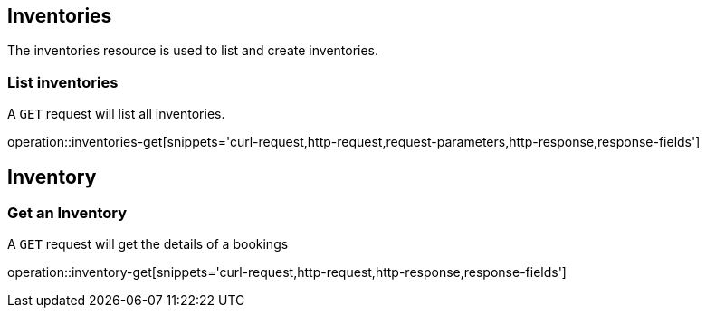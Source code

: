 [[resource_inventories]]
== Inventories
The inventories resource is used to list and create inventories.


[[resource_inventories_list]]
=== List inventories
A `GET` request will list all inventories.

operation::inventories-get[snippets='curl-request,http-request,request-parameters,http-response,response-fields']


[[resource_inventory]]
== Inventory


[[resource_inventory_get]]
=== Get an Inventory
A `GET` request will get the details of a bookings

operation::inventory-get[snippets='curl-request,http-request,http-response,response-fields']
